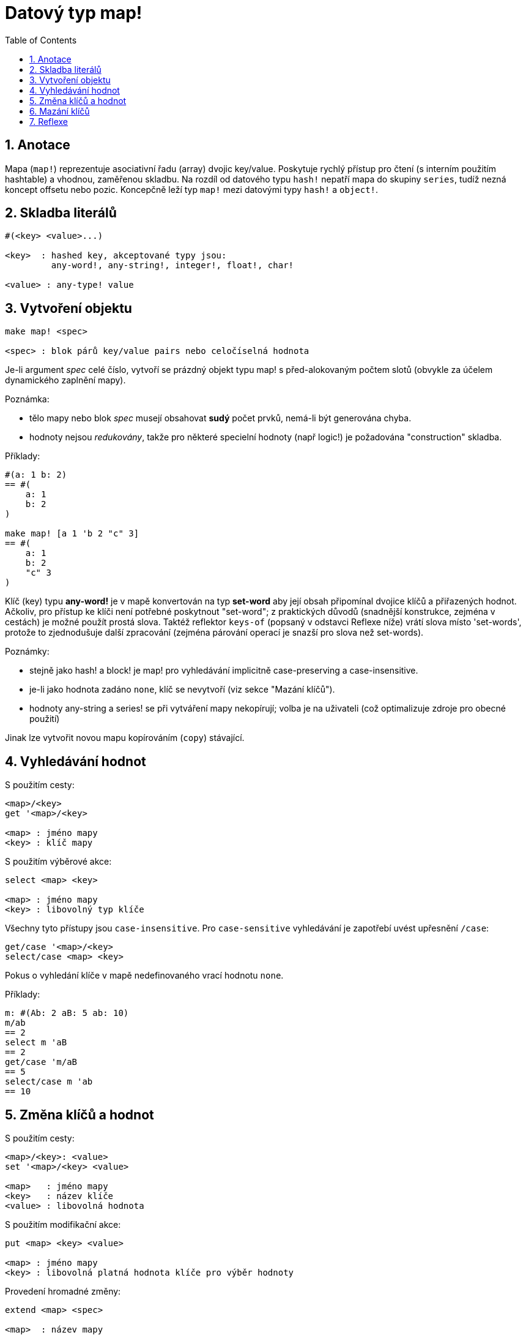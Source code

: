 = Datový typ map!
:toc:
:numbered:  

== Anotace

Mapa (`map!`) reprezentuje asociativní řadu (array) dvojic key/value. Poskytuje rychlý přístup pro čtení (s interním použitím hashtable) a vhodnou, zaměřenou skladbu. Na rozdíl od datového typu `hash!` nepatří mapa do skupiny `series`, tudíž nezná koncept offsetu nebo pozic. Koncepčně leží typ `map!` mezi datovými typy `hash!` a `object!`.

== Skladba literálů
----
#(<key> <value>...)

<key>  : hashed key, akceptované typy jsou:
         any-word!, any-string!, integer!, float!, char!

<value> : any-type! value
----

== Vytvoření objektu
----
make map! <spec>

<spec> : blok párů key/value pairs nebo celočíselná hodnota
----

Je-li argument _spec_ celé číslo, vytvoří se prázdný objekt typu map! s před-alokovaným počtem slotů (obvykle za účelem dynamického zaplnění mapy).

Poznámka:
 
* tělo mapy nebo blok _spec_ musejí obsahovat **sudý** počet prvků, nemá-li být generována chyba. 
* hodnoty nejsou _redukovány_, takže pro některé specielní hodnoty (např logic!) je požadována "construction" skladba.

Příklady:
----
#(a: 1 b: 2)
== #(
    a: 1
    b: 2
)

make map! [a 1 'b 2 "c" 3]
== #(
    a: 1
    b: 2
    "c" 3
)
----

Klíč (key) typu *any-word!* je v mapě konvertován na typ *set-word* aby její obsah připomínal dvojice klíčů a přiřazených hodnot. Ačkoliv, pro přístup ke klíči není potřebné poskytnout "set-word"; z praktických důvodů (snadnější konstrukce, zejména v cestách) je možné použít prostá slova. Taktéž reflektor `keys-of` (popsaný v odstavci Reflexe níže) vrátí slova místo 'set-words', protože to zjednodušuje další zpracování (zejména párování operací je snazší pro slova než set-words). 

Poznámky: 

* stejně jako hash! a block! je map! pro vyhledávání implicitně [undeline]#case-preserving# a [underline]#case-insensitive#.
* je-li jako hodnota zadáno `none`, klíč se nevytvoří (viz sekce "Mazání klíčů").
* hodnoty any-string a series! se při vytváření mapy nekopírují; volba je na uživateli (což optimalizuje zdroje pro obecné použití)

Jinak lze vytvořit novou mapu kopírováním (`copy`) stávající.

== Vyhledávání hodnot

S použitím cesty:
----
<map>/<key>
get '<map>/<key>

<map> : jméno mapy
<key> : klíč mapy
----

S použitím výběrové akce:
----
select <map> <key>

<map> : jméno mapy
<key> : libovolný typ klíče
----

Všechny tyto přístupy jsou `case-insensitive`. Pro `case-sensitive` vyhledávání je zapotřebí uvést upřesnění `/case`:
----
get/case '<map>/<key>
select/case <map> <key>
----

Pokus o vyhledání klíče v mapě nedefinovaného vrací hodnotu `none`.

Příklady:
----
m: #(Ab: 2 aB: 5 ab: 10)
m/ab
== 2
select m 'aB
== 2
get/case 'm/aB
== 5
select/case m 'ab
== 10
----

== Změna klíčů a hodnot

S použitím cesty:
----
<map>/<key>: <value>
set '<map>/<key> <value>

<map>   : jméno mapy
<key>   : název klíče
<value> : libovolná hodnota
----

S použitím modifikační akce:
---- 
put <map> <key> <value>

<map> : jméno mapy
<key> : libovolná platná hodnota klíče pro výběr hodnoty
----

Provedení hromadné změny:
----
extend <map> <spec>

<map>  : název mapy
<spec> : blok s dvojicemi name/value (jednou či vícero)
----

Všechny tyto přístupy jsou `case-insensitive`. `Case-sensitive` vyhledávání zajistí upřesnění `/case`:
----
set/case '<map>/<key> <value>
put/case <map> <key> <value>
extend/case <map> <spec>
----	

Nativní funkce `extend` může přijmout mnoho klíčů najednou, takže je vhodná pro hromadné (bulk) změny.

Poznámky: 

* zadání klíče, který dosud v mapě neexistuje, způsobí jeho vytvoření.
* přidání existujícího klíče změní jeho hodnotu (implicitní je `case-insensitive` srovnávání).

Příklady:
----
m: #(Ab: 2 aB: 5 ab: 10)
m/ab: 3
m
== #(
    Ab: 3
    aB: 5
    ab: 10
)

put m 'aB "hello"
m
== #(
    Ab: "hello"
    aB: 5
    ab: 10
)

set/case 'm/aB 0
m
== #(
    Ab: "hello"
    aB: 0
    ab: 10
)
set/case 'm/ab 192.168.0.1
== #(
    Ab: "hello"
    aB: 0
    ab: 192.168.0.1
)
   
m: #(%cities.red 10)
extend m [%cities.red 99 %countries.red 7 %states.red 27]
m
== #(
	%cities.red 99
	%countries.red 7
	%states.red 27
)
----

== Mazání klíčů

Dvojici key/value jednoduše z mapy vymažeme přiřazením hodnoty `none` ke klíči - s použitím jednoho z možných způsobů:
----
m: #(a: 1 b 2 "c" 3 d: 99)
m
== #(
	a: 1
	b: 2
	"c" 3
	d: 99
)
m/b: none
put m "c" none
extend m [d #[none]]
m
== #(
	a: 1
)
----

NOTE: V uvedeném příkladu je potřebná "construction syntax" aby bylo možné zadat hodnotu `none!` a nikoli hodnotu `word!` (just one way to construct the spec block needed there).

Je rovněž možné smazat všechny klíče najednou akcí `clear`:
----
clear #(a 1 b 2 c 3)
== #()
----

== Reflexe

* `find` ověří přítomnost klíče v mapě a vrátí `true`, byl-li nalezen, v opačném případě vrátí `none`.

 find #(a 123 b 456) 'b
 == true

* `length?` vrací počet dvjic key/valu v mapě.

 length? #(a 123 b 456)
 == 2

* `keys-of` vrací seznam klíčů v mapě formou bloku (set-words are converted to words).

 keys-of #(a: 123 b: 456)
 == [a b]

* `values-of` vrací seznam hodnot v mapě.

 values-of #(a: 123 b: 456)
 == [123 456]

* `body-of` vrací všechny dvojice key/value v mapě.

 body-of #(a: 123 b: 456)
 == [a: 123 b: 456]
